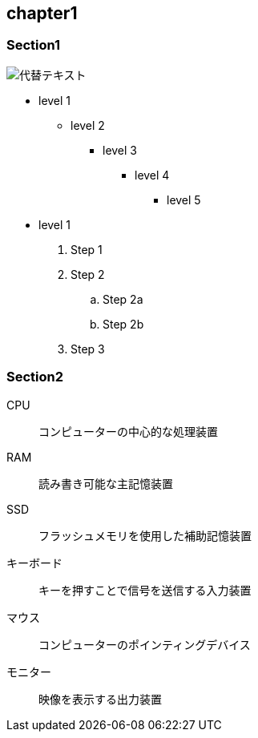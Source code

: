 == chapter1
=== Section1

image::../images/image.jpg[代替テキスト]

* level 1
** level 2
*** level 3
**** level 4
***** level 5
* level 1

. Step 1
. Step 2
.. Step 2a
.. Step 2b
. Step 3

=== Section2

CPU:: コンピューターの中心的な処理装置
RAM:: 読み書き可能な主記憶装置
SSD:: フラッシュメモリを使用した補助記憶装置
キーボード:: キーを押すことで信号を送信する入力装置
マウス:: コンピューターのポインティングデバイス
モニター:: 映像を表示する出力装置